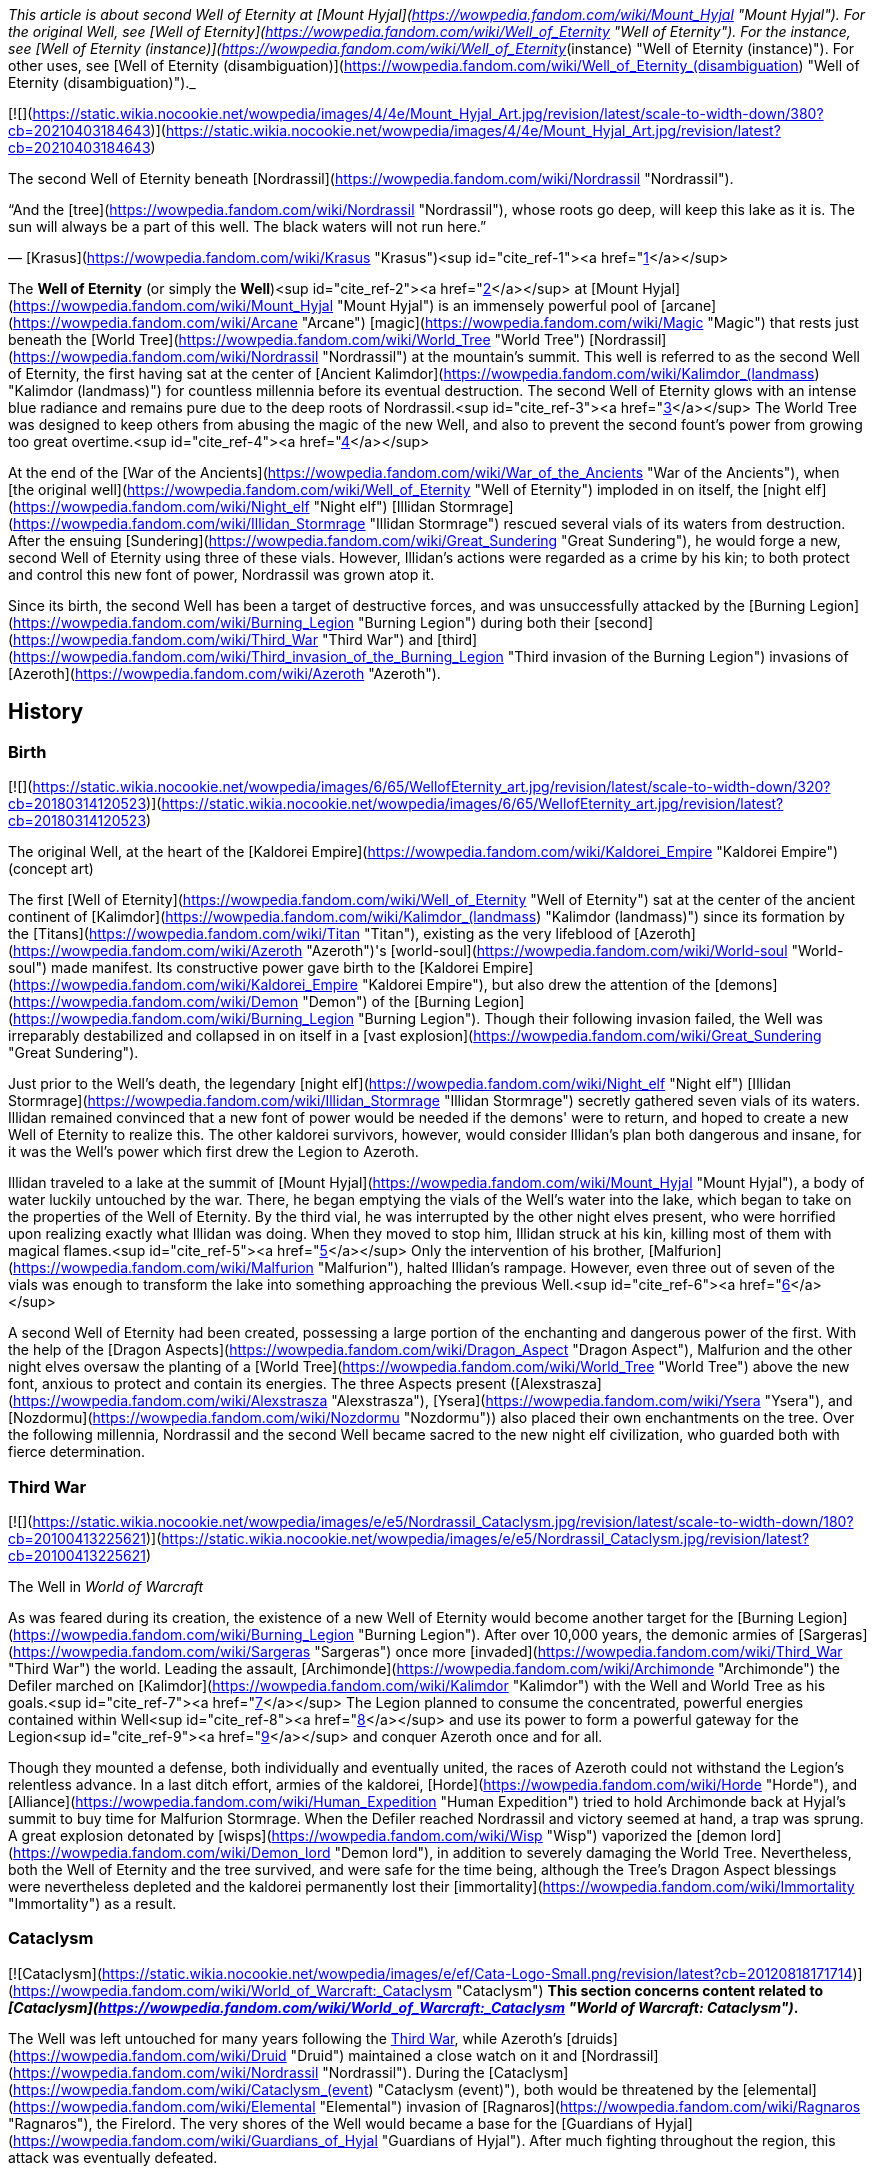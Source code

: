 _This article is about second Well of Eternity at [Mount Hyjal](https://wowpedia.fandom.com/wiki/Mount_Hyjal "Mount Hyjal"). For the original Well, see [Well of Eternity](https://wowpedia.fandom.com/wiki/Well_of_Eternity "Well of Eternity"). For the instance, see [Well of Eternity (instance)](https://wowpedia.fandom.com/wiki/Well_of_Eternity_(instance) "Well of Eternity (instance)"). For other uses, see [Well of Eternity (disambiguation)](https://wowpedia.fandom.com/wiki/Well_of_Eternity_(disambiguation) "Well of Eternity (disambiguation)")._

[![](https://static.wikia.nocookie.net/wowpedia/images/4/4e/Mount_Hyjal_Art.jpg/revision/latest/scale-to-width-down/380?cb=20210403184643)](https://static.wikia.nocookie.net/wowpedia/images/4/4e/Mount_Hyjal_Art.jpg/revision/latest?cb=20210403184643)

The second Well of Eternity beneath [Nordrassil](https://wowpedia.fandom.com/wiki/Nordrassil "Nordrassil").

“And the [tree](https://wowpedia.fandom.com/wiki/Nordrassil "Nordrassil"), whose roots go deep, will keep this lake as it is.
The sun will always be a part of this well. The black waters will not run here.”

— [Krasus](https://wowpedia.fandom.com/wiki/Krasus "Krasus")<sup id="cite_ref-1"><a href="https://wowpedia.fandom.com/wiki/Well_of_Eternity_(Hyjal)#cite_note-1">[1]</a></sup>

The **Well of Eternity** (or simply the **Well**)<sup id="cite_ref-2"><a href="https://wowpedia.fandom.com/wiki/Well_of_Eternity_(Hyjal)#cite_note-2">[2]</a></sup> at [Mount Hyjal](https://wowpedia.fandom.com/wiki/Mount_Hyjal "Mount Hyjal") is an immensely powerful pool of [arcane](https://wowpedia.fandom.com/wiki/Arcane "Arcane") [magic](https://wowpedia.fandom.com/wiki/Magic "Magic") that rests just beneath the [World Tree](https://wowpedia.fandom.com/wiki/World_Tree "World Tree") [Nordrassil](https://wowpedia.fandom.com/wiki/Nordrassil "Nordrassil") at the mountain's summit. This well is referred to as the second Well of Eternity, the first having sat at the center of [Ancient Kalimdor](https://wowpedia.fandom.com/wiki/Kalimdor_(landmass) "Kalimdor (landmass)") for countless millennia before its eventual destruction. The second Well of Eternity glows with an intense blue radiance and remains pure due to the deep roots of Nordrassil.<sup id="cite_ref-3"><a href="https://wowpedia.fandom.com/wiki/Well_of_Eternity_(Hyjal)#cite_note-3">[3]</a></sup> The World Tree was designed to keep others from abusing the magic of the new Well, and also to prevent the second fount's power from growing too great overtime.<sup id="cite_ref-4"><a href="https://wowpedia.fandom.com/wiki/Well_of_Eternity_(Hyjal)#cite_note-4">[4]</a></sup>

At the end of the [War of the Ancients](https://wowpedia.fandom.com/wiki/War_of_the_Ancients "War of the Ancients"), when [the original well](https://wowpedia.fandom.com/wiki/Well_of_Eternity "Well of Eternity") imploded in on itself, the [night elf](https://wowpedia.fandom.com/wiki/Night_elf "Night elf") [Illidan Stormrage](https://wowpedia.fandom.com/wiki/Illidan_Stormrage "Illidan Stormrage") rescued several vials of its waters from destruction. After the ensuing [Sundering](https://wowpedia.fandom.com/wiki/Great_Sundering "Great Sundering"), he would forge a new, second Well of Eternity using three of these vials. However, Illidan's actions were regarded as a crime by his kin; to both protect and control this new font of power, Nordrassil was grown atop it.

Since its birth, the second Well has been a target of destructive forces, and was unsuccessfully attacked by the [Burning Legion](https://wowpedia.fandom.com/wiki/Burning_Legion "Burning Legion") during both their [second](https://wowpedia.fandom.com/wiki/Third_War "Third War") and [third](https://wowpedia.fandom.com/wiki/Third_invasion_of_the_Burning_Legion "Third invasion of the Burning Legion") invasions of [Azeroth](https://wowpedia.fandom.com/wiki/Azeroth "Azeroth").

## History

### Birth

[![](https://static.wikia.nocookie.net/wowpedia/images/6/65/WellofEternity_art.jpg/revision/latest/scale-to-width-down/320?cb=20180314120523)](https://static.wikia.nocookie.net/wowpedia/images/6/65/WellofEternity_art.jpg/revision/latest?cb=20180314120523)

The original Well, at the heart of the [Kaldorei Empire](https://wowpedia.fandom.com/wiki/Kaldorei_Empire "Kaldorei Empire") (concept art)

The first [Well of Eternity](https://wowpedia.fandom.com/wiki/Well_of_Eternity "Well of Eternity") sat at the center of the ancient continent of [Kalimdor](https://wowpedia.fandom.com/wiki/Kalimdor_(landmass) "Kalimdor (landmass)") since its formation by the [Titans](https://wowpedia.fandom.com/wiki/Titan "Titan"), existing as the very lifeblood of [Azeroth](https://wowpedia.fandom.com/wiki/Azeroth "Azeroth")'s [world-soul](https://wowpedia.fandom.com/wiki/World-soul "World-soul") made manifest. Its constructive power gave birth to the [Kaldorei Empire](https://wowpedia.fandom.com/wiki/Kaldorei_Empire "Kaldorei Empire"), but also drew the attention of the [demons](https://wowpedia.fandom.com/wiki/Demon "Demon") of the [Burning Legion](https://wowpedia.fandom.com/wiki/Burning_Legion "Burning Legion"). Though their following invasion failed, the Well was irreparably destabilized and collapsed in on itself in a [vast explosion](https://wowpedia.fandom.com/wiki/Great_Sundering "Great Sundering").

Just prior to the Well's death, the legendary [night elf](https://wowpedia.fandom.com/wiki/Night_elf "Night elf") [Illidan Stormrage](https://wowpedia.fandom.com/wiki/Illidan_Stormrage "Illidan Stormrage") secretly gathered seven vials of its waters. Illidan remained convinced that a new font of power would be needed if the demons' were to return, and hoped to create a new Well of Eternity to realize this. The other kaldorei survivors, however, would consider Illidan's plan both dangerous and insane, for it was the Well's power which first drew the Legion to Azeroth.

Illidan traveled to a lake at the summit of [Mount Hyjal](https://wowpedia.fandom.com/wiki/Mount_Hyjal "Mount Hyjal"), a body of water luckily untouched by the war. There, he began emptying the vials of the Well's water into the lake, which began to take on the properties of the Well of Eternity. By the third vial, he was interrupted by the other night elves present, who were horrified upon realizing exactly what Illidan was doing. When they moved to stop him, Illidan struck at his kin, killing most of them with magical flames.<sup id="cite_ref-5"><a href="https://wowpedia.fandom.com/wiki/Well_of_Eternity_(Hyjal)#cite_note-5">[5]</a></sup> Only the intervention of his brother, [Malfurion](https://wowpedia.fandom.com/wiki/Malfurion "Malfurion"), halted Illidan's rampage. However, even three out of seven of the vials was enough to transform the lake into something approaching the previous Well.<sup id="cite_ref-6"><a href="https://wowpedia.fandom.com/wiki/Well_of_Eternity_(Hyjal)#cite_note-6">[6]</a></sup>

A second Well of Eternity had been created, possessing a large portion of the enchanting and dangerous power of the first. With the help of the [Dragon Aspects](https://wowpedia.fandom.com/wiki/Dragon_Aspect "Dragon Aspect"), Malfurion and the other night elves oversaw the planting of a [World Tree](https://wowpedia.fandom.com/wiki/World_Tree "World Tree") above the new font, anxious to protect and contain its energies. The three Aspects present ([Alexstrasza](https://wowpedia.fandom.com/wiki/Alexstrasza "Alexstrasza"), [Ysera](https://wowpedia.fandom.com/wiki/Ysera "Ysera"), and [Nozdormu](https://wowpedia.fandom.com/wiki/Nozdormu "Nozdormu")) also placed their own enchantments on the tree. Over the following millennia, Nordrassil and the second Well became sacred to the new night elf civilization, who guarded both with fierce determination.

### Third War

[![](https://static.wikia.nocookie.net/wowpedia/images/e/e5/Nordrassil_Cataclysm.jpg/revision/latest/scale-to-width-down/180?cb=20100413225621)](https://static.wikia.nocookie.net/wowpedia/images/e/e5/Nordrassil_Cataclysm.jpg/revision/latest?cb=20100413225621)

The Well in _World of Warcraft_

As was feared during its creation, the existence of a new Well of Eternity would become another target for the [Burning Legion](https://wowpedia.fandom.com/wiki/Burning_Legion "Burning Legion"). After over 10,000 years, the demonic armies of [Sargeras](https://wowpedia.fandom.com/wiki/Sargeras "Sargeras") once more [invaded](https://wowpedia.fandom.com/wiki/Third_War "Third War") the world. Leading the assault, [Archimonde](https://wowpedia.fandom.com/wiki/Archimonde "Archimonde") the Defiler marched on [Kalimdor](https://wowpedia.fandom.com/wiki/Kalimdor "Kalimdor") with the Well and World Tree as his goals.<sup id="cite_ref-7"><a href="https://wowpedia.fandom.com/wiki/Well_of_Eternity_(Hyjal)#cite_note-7">[7]</a></sup> The Legion planned to consume the concentrated, powerful energies contained within Well<sup id="cite_ref-8"><a href="https://wowpedia.fandom.com/wiki/Well_of_Eternity_(Hyjal)#cite_note-8">[8]</a></sup> and use its power to form a powerful gateway for the Legion<sup id="cite_ref-9"><a href="https://wowpedia.fandom.com/wiki/Well_of_Eternity_(Hyjal)#cite_note-9">[9]</a></sup> and conquer Azeroth once and for all.

Though they mounted a defense, both individually and eventually united, the races of Azeroth could not withstand the Legion's relentless advance. In a last ditch effort, armies of the kaldorei, [Horde](https://wowpedia.fandom.com/wiki/Horde "Horde"), and [Alliance](https://wowpedia.fandom.com/wiki/Human_Expedition "Human Expedition") tried to hold Archimonde back at Hyjal's summit to buy time for Malfurion Stormrage. When the Defiler reached Nordrassil and victory seemed at hand, a trap was sprung. A great explosion detonated by [wisps](https://wowpedia.fandom.com/wiki/Wisp "Wisp") vaporized the [demon lord](https://wowpedia.fandom.com/wiki/Demon_lord "Demon lord"), in addition to severely damaging the World Tree. Nevertheless, both the Well of Eternity and the tree survived, and were safe for the time being, although the Tree's Dragon Aspect blessings were nevertheless depleted and the kaldorei permanently lost their [immortality](https://wowpedia.fandom.com/wiki/Immortality "Immortality") as a result.

### Cataclysm

[![Cataclysm](https://static.wikia.nocookie.net/wowpedia/images/e/ef/Cata-Logo-Small.png/revision/latest?cb=20120818171714)](https://wowpedia.fandom.com/wiki/World_of_Warcraft:_Cataclysm "Cataclysm") **This section concerns content related to _[Cataclysm](https://wowpedia.fandom.com/wiki/World_of_Warcraft:_Cataclysm "World of Warcraft: Cataclysm")_.**

The Well was left untouched for many years following the xref:ThirdWar.adoc[Third War], while Azeroth's [druids](https://wowpedia.fandom.com/wiki/Druid "Druid") maintained a close watch on it and [Nordrassil](https://wowpedia.fandom.com/wiki/Nordrassil "Nordrassil"). During the [Cataclysm](https://wowpedia.fandom.com/wiki/Cataclysm_(event) "Cataclysm (event)"), both would be threatened by the [elemental](https://wowpedia.fandom.com/wiki/Elemental "Elemental") invasion of [Ragnaros](https://wowpedia.fandom.com/wiki/Ragnaros "Ragnaros"), the Firelord. The very shores of the Well would became a base for the [Guardians of Hyjal](https://wowpedia.fandom.com/wiki/Guardians_of_Hyjal "Guardians of Hyjal"). After much fighting throughout the region, this attack was eventually defeated.

### Legion

[![Legion](https://static.wikia.nocookie.net/wowpedia/images/f/fd/Legion-Logo-Small.png/revision/latest?cb=20150808040028)](https://wowpedia.fandom.com/wiki/World_of_Warcraft:_Legion "Legion") **This section concerns content related to _[Legion](https://wowpedia.fandom.com/wiki/World_of_Warcraft:_Legion "World of Warcraft: Legion")_.**

[![](https://static.wikia.nocookie.net/wowpedia/images/1/17/Nordrassil_Legion.jpg/revision/latest/scale-to-width-down/180?cb=20160529014754)](https://static.wikia.nocookie.net/wowpedia/images/1/17/Nordrassil_Legion.jpg/revision/latest?cb=20160529014754)

The [Burning Legion](https://wowpedia.fandom.com/wiki/Burning_Legion "Burning Legion") almost destroys the Well

During the [third invasion](https://wowpedia.fandom.com/wiki/Third_invasion_of_the_Burning_Legion "Third invasion of the Burning Legion") of the [Burning Legion](https://wowpedia.fandom.com/wiki/Burning_Legion "Burning Legion"), the demons once again targeted the Well atop [Mount Hyjal](https://wowpedia.fandom.com/wiki/Mount_Hyjal "Mount Hyjal"). The Legion wanted to open a gateway within the pool itself, and spill forth to overwhelm the area's defenders. [Druids](https://wowpedia.fandom.com/wiki/Druid "Druid") of the [Dreamgrove](https://wowpedia.fandom.com/wiki/Dreamgrove "Dreamgrove") arrived to drive back the invaders, also seeking the waters of the Well in order to purify [G'Hanir](https://wowpedia.fandom.com/wiki/G%27Hanir "G'Hanir"). Together, they drove the demons back and slew their leader [Destromath](https://wowpedia.fandom.com/wiki/Destromath "Destromath"). This harmed the Well terribly but, despite being heavily depleted, so long as a single drop remains, it endures.<sup id="cite_ref-10"><a href="https://wowpedia.fandom.com/wiki/Well_of_Eternity_(Hyjal)#cite_note-10">[10]</a></sup>

Later, the Well is shown whole when the [Archdruid](https://wowpedia.fandom.com/wiki/Adventurer "Adventurer") of the [Cenarion Circle](https://wowpedia.fandom.com/wiki/Cenarion_Circle "Cenarion Circle"), [Keeper Remulos](https://wowpedia.fandom.com/wiki/Remulos "Remulos") and several other druids attempted to commune with [Malorne](https://wowpedia.fandom.com/wiki/Malorne "Malorne").<sup id="cite_ref-11"><a href="https://wowpedia.fandom.com/wiki/Well_of_Eternity_(Hyjal)#cite_note-11">[11]</a></sup> Later, the  ![](https://static.wikia.nocookie.net/wowpedia/images/4/48/Inv_misc_uncutgemsuperior3.png/revision/latest/scale-to-width-down/16?cb=20101108164121)[\[Alor'idal Crystal\]](https://wowpedia.fandom.com/wiki/Alor%27idal_Crystal) given by Illidan to Tyrande summoned past visions of Tyrande, Illidan and Malfurion that transformed into sparkles and dived into the Well.<sup id="cite_ref-12"><a href="https://wowpedia.fandom.com/wiki/Well_of_Eternity_(Hyjal)#cite_note-12">[12]</a></sup>

### Battle for Azeroth

During the [Fourth War](https://wowpedia.fandom.com/wiki/Fourth_War "Fourth War"), [Azerite](https://wowpedia.fandom.com/wiki/Azerite "Azerite") scars and [elementals](https://wowpedia.fandom.com/wiki/Azerite_elemental "Azerite elemental") appeared at the roots of Nordrassil. [Aviana](https://wowpedia.fandom.com/wiki/Aviana "Aviana") came to aid, fighting against an [Azerite Leviathan](https://wowpedia.fandom.com/wiki/Azerite_Leviathan "Azerite Leviathan") that had emerged in the lake.<sup id="cite_ref-13"><a href="https://wowpedia.fandom.com/wiki/Well_of_Eternity_(Hyjal)#cite_note-13">[13]</a></sup>

After the war, when [Thrall](https://wowpedia.fandom.com/wiki/Thrall "Thrall"), [Baine Bloodhoof](https://wowpedia.fandom.com/wiki/Baine_Bloodhoof "Baine Bloodhoof"), and [Calia Menethil](https://wowpedia.fandom.com/wiki/Calia_Menethil "Calia Menethil") went to a meeting with [Tyrande Whisperwind](https://wowpedia.fandom.com/wiki/Tyrande_Whisperwind "Tyrande Whisperwind") in Nordrassil, Calia noticed faerie dragons chasing each other across the surface of the lake below Nordrassil. The Horde leaders met with the night elven co-leaders in a bower on a hill, on the opposite side of the lake from Nordrassil Inn.<sup id="cite_ref-14"><a href="https://wowpedia.fandom.com/wiki/Well_of_Eternity_(Hyjal)#cite_note-14">[14]</a></sup>

## In the RPG

[![Icon-RPG.png](https://static.wikia.nocookie.net/wowpedia/images/6/60/Icon-RPG.png/revision/latest?cb=20191213192632)](https://wowpedia.fandom.com/wiki/Warcraft_RPG "Warcraft RPG") **This section contains information from the [Warcraft RPG](https://wowpedia.fandom.com/wiki/Warcraft_RPG "Warcraft RPG") which is considered [non-canon](https://wowpedia.fandom.com/wiki/Non-canon "Non-canon")**.

[![](https://static.wikia.nocookie.net/wowpedia/images/7/79/NordrassilWorldtree.jpg/revision/latest/scale-to-width-down/180?cb=20081108213442)](https://static.wikia.nocookie.net/wowpedia/images/7/79/NordrassilWorldtree.jpg/revision/latest?cb=20081108213442)

Nordrassil in _[Lands of Conflict](https://wowpedia.fandom.com/wiki/Lands_of_Conflict "Lands of Conflict")_.

Following its birth, to protect the [World Tree](https://wowpedia.fandom.com/wiki/World_Tree "World Tree") [Nordrassil](https://wowpedia.fandom.com/wiki/Nordrassil "Nordrassil") and continue to guard the Well, Malfurion gathered all the druids into a conclave, where they underwent a great slumber, sending their spirits into the Emerald Dream. A great barrier of mist grew around Kalimdor, to prevent eyes even in Azeroth from finding the Well.<sup id="cite_ref-15"><a href="https://wowpedia.fandom.com/wiki/Well_of_Eternity_(Hyjal)#cite_note-15">[15]</a></sup> Thanks to the World Tree, the Well of Eternity itself no longer provided the [Twisting Nether](https://wowpedia.fandom.com/wiki/Twisting_Nether "Twisting Nether") with such a potent source of corruption.<sup id="cite_ref-16"><a href="https://wowpedia.fandom.com/wiki/Well_of_Eternity_(Hyjal)#cite_note-16">[16]</a></sup>

The glowing, swirling pool ways once a sizable lake. It extends around Nordrassil, creating a layer of protection around the Tree. Its mystic power is so potent that none who attempt to drunk from it - or, foolishly, swim in it - can hope to survive, assuming that the ambassadors would let anyone get close enough to make the attempt. The [Eternity Bridge](https://wowpedia.fandom.com/wiki/Eternity_Bridge "Eternity Bridge") arcs from the south shore of the Well to the massive roots of Nordrassil.<sup id="cite_ref-17"><a href="https://wowpedia.fandom.com/wiki/Well_of_Eternity_(Hyjal)#cite_note-17">[17]</a></sup> The magic of the Well and the Tree make the creatures of Hyjal stronger and smarter than those anywhere else on Kalimdor.<sup id="cite_ref-18"><a href="https://wowpedia.fandom.com/wiki/Well_of_Eternity_(Hyjal)#cite_note-18">[18]</a></sup><sup id="cite_ref-19"><a href="https://wowpedia.fandom.com/wiki/Well_of_Eternity_(Hyjal)#cite_note-19">[19]</a></sup>

Coveted by demons, warlocks, and many mages, the well is currently the greatest source of arcane magic in the world. While the World Tree's powers have suppressed the corrupting nature of this magic for centuries, if the tree were ever destroyed, this Well would be the source of unfathomable power to an evil creature powerful enough to wield it. The Tree and the Well are now guarded by the [blue](https://wowpedia.fandom.com/wiki/Blue_dragonflight "Blue dragonflight"), [red](https://wowpedia.fandom.com/wiki/Red_dragonflight "Red dragonflight"), and [bronze dragonflights](https://wowpedia.fandom.com/wiki/Bronze_dragonflight "Bronze dragonflight"). [Brann Bronzebeard](https://wowpedia.fandom.com/wiki/Brann_Bronzebeard "Brann Bronzebeard") feared that the remaining [demons](https://wowpedia.fandom.com/wiki/Demon "Demon") were tunneling from the [Darkwhisper Gorge](https://wowpedia.fandom.com/wiki/Darkwhisper_Gorge "Darkwhisper Gorge") closer to the Well.<sup id="cite_ref-20"><a href="https://wowpedia.fandom.com/wiki/Well_of_Eternity_(Hyjal)#cite_note-20">[20]</a></sup> Eventually, [blue dragons](https://wowpedia.fandom.com/wiki/Blue_dragon "Blue dragon") discovered that demons led by an [eredar warlock](https://wowpedia.fandom.com/wiki/Eredar_warlock "Eredar warlock") were draining the waters of the Well into the tunnels. The warlock planed to consume the water in a ritual in an attempt to gain enough power to resurrect [Archimonde](https://wowpedia.fandom.com/wiki/Archimonde "Archimonde").<sup id="cite_ref-21"><a href="https://wowpedia.fandom.com/wiki/Well_of_Eternity_(Hyjal)#cite_note-21">[21]</a></sup>

[Alexstrasza](https://wowpedia.fandom.com/wiki/Alexstrasza "Alexstrasza") believed that the water from the Well of Eternity could restore the defiled [Sunwell](https://wowpedia.fandom.com/wiki/Sunwell "Sunwell").<sup id="cite_ref-22"><a href="https://wowpedia.fandom.com/wiki/Well_of_Eternity_(Hyjal)#cite_note-22">[22]</a></sup> [Illidan Stormrage](https://wowpedia.fandom.com/wiki/Illidan_Stormrage "Illidan Stormrage") wanted to create another Well of Eternity on [Outland](https://wowpedia.fandom.com/wiki/Outland "Outland") to fuel his [blood elves](https://wowpedia.fandom.com/wiki/Blood_elf "Blood elf")' [magical addiction](https://wowpedia.fandom.com/wiki/Magical_addiction "Magical addiction").<sup id="cite_ref-23"><a href="https://wowpedia.fandom.com/wiki/Well_of_Eternity_(Hyjal)#cite_note-23">[23]</a></sup>

## Notes

-   Prior to the xref:ThirdWar.adoc[Third War], sea turtles were seen at the base of Nordrassil.<sup id="cite_ref-24"><a href="https://wowpedia.fandom.com/wiki/Well_of_Eternity_(Hyjal)#cite_note-24">[24]</a></sup>
-   Before the _[Cataclysm](https://wowpedia.fandom.com/wiki/World_of_Warcraft:_Cataclysm "World of Warcraft: Cataclysm")_ expansion pack, the only way to see [Nordrassil](https://wowpedia.fandom.com/wiki/Nordrassil "Nordrassil") and the Well of Eternity was to go through the [Caverns of Time](https://wowpedia.fandom.com/wiki/Caverns_of_Time "Caverns of Time") and the [Hyjal Summit](https://wowpedia.fandom.com/wiki/Hyjal_Summit_(Caverns_of_Time) "Hyjal Summit (Caverns of Time)") raid instance. The Well's waters give a debuff of  ![](https://static.wikia.nocookie.net/wowpedia/images/4/48/Spell_nature_wispsplode.png/revision/latest/scale-to-width-down/16?cb=20070106062738)[\[Eternal Silence\]](https://wowpedia.fandom.com/wiki/Eternal_Silence). After leaving the waters, the player suffers from  ![](https://static.wikia.nocookie.net/wowpedia/images/4/48/Spell_nature_wispsplode.png/revision/latest/scale-to-width-down/16?cb=20070106062738)[\[Residue of Eternity\]](https://wowpedia.fandom.com/wiki/Residue_of_Eternity).
-   After _Cataclysm_, players can visit the Well underneath the roots of Nordrassil in [Mount Hyjal](https://wowpedia.fandom.com/wiki/Mount_Hyjal "Mount Hyjal") for themselves. If they dive to the bottom, which is _extremely_ deep, they will find solid rock.
-   Although the Well contributed to the creation of the [moonwells](https://wowpedia.fandom.com/wiki/Moonwell "Moonwell"), which have enhanced the kaldorei society and military for millennia, it is nevertheless unclear whether Illidan's arguments that its existence was necessary to provide the kaldorei with sufficient strength to combat their enemies were ultimately valid, and whether its creation overall wrought more good than harm. For example, without the Well's perpetual and ambient energies, it is possible that [Azeroth](https://wowpedia.fandom.com/wiki/Azeroth "Azeroth")'s magi or [Kalimdor](https://wowpedia.fandom.com/wiki/Kalimdor "Kalimdor")'s defenders would have been weaker today than they otherwise would be. Although Archimonde was indeed drawn to the Well, the Legion invasion was inevitable in any case, and it is uncertain how the Third War would have played out without their forces targeting Mount Hyjal en masse.

## Gallery

-   [![](https://static.wikia.nocookie.net/wowpedia/images/1/12/Mount_Hyjal_Archimonde_skeleton.jpg/revision/latest/scale-to-width-down/120?cb=20170225173314)](https://static.wikia.nocookie.net/wowpedia/images/1/12/Mount_Hyjal_Archimonde_skeleton.jpg/revision/latest?cb=20170225173314)

    The Well in the original, closed Mount Hyjal zone.


## See also

-   [Sunwell](https://wowpedia.fandom.com/wiki/Sunwell "Sunwell")
-   [Azerite](https://wowpedia.fandom.com/wiki/Azerite "Azerite")
-    ![](https://static.wikia.nocookie.net/wowpedia/images/9/99/Achievement_zone_mount_hyjal.png/revision/latest/scale-to-width-down/16?cb=20180818164136)[\[Mount Hyjal and Illidan's Gift\]](https://wowpedia.fandom.com/wiki/Mount_Hyjal_and_Illidan%27s_Gift) & [The World Tree and the Emerald Dream](https://wowpedia.fandom.com/wiki/The_World_Tree_and_the_Emerald_Dream "The World Tree and the Emerald Dream")

## References

1.  [^](https://wowpedia.fandom.com/wiki/Well_of_Eternity_(Hyjal)#cite_ref-1) _[The Sundering](https://wowpedia.fandom.com/wiki/The_Sundering "The Sundering")_, pg. 361
2.  [^](https://wowpedia.fandom.com/wiki/Well_of_Eternity_(Hyjal)#cite_ref-2) _[Ultimate Visual Guide](https://wowpedia.fandom.com/wiki/World_of_Warcraft:_Ultimate_Visual_Guide,_Updated_and_Expanded "World of Warcraft: Ultimate Visual Guide, Updated and Expanded")_, pg. 52, 102
3.  [^](https://wowpedia.fandom.com/wiki/Well_of_Eternity_(Hyjal)#cite_ref-3) _[The Sundering](https://wowpedia.fandom.com/wiki/The_Sundering "The Sundering")_, pg. 575, 588 (ebook)
4.  [^](https://wowpedia.fandom.com/wiki/Well_of_Eternity_(Hyjal)#cite_ref-4) _[Stormrage](https://wowpedia.fandom.com/wiki/Stormrage "Stormrage")_, chapter 1
5.  [^](https://wowpedia.fandom.com/wiki/Well_of_Eternity_(Hyjal)#cite_ref-5) _[The Sundering](https://wowpedia.fandom.com/wiki/The_Sundering "The Sundering")_, pg. 353
6.  [^](https://wowpedia.fandom.com/wiki/Well_of_Eternity_(Hyjal)#cite_ref-6) _[The Sundering](https://wowpedia.fandom.com/wiki/The_Sundering "The Sundering")_, pg. 356
7.  [^](https://wowpedia.fandom.com/wiki/Well_of_Eternity_(Hyjal)#cite_ref-7) _[Ultimate Visual Guide](https://wowpedia.fandom.com/wiki/Ultimate_Visual_Guide "Ultimate Visual Guide")_, pg. 36, 47
8.  [^](https://wowpedia.fandom.com/wiki/Well_of_Eternity_(Hyjal)#cite_ref-8) _[Arthas: Rise of the Lich King](https://wowpedia.fandom.com/wiki/Arthas:_Rise_of_the_Lich_King "Arthas: Rise of the Lich King")_, chapter 21
9.  [^](https://wowpedia.fandom.com/wiki/Well_of_Eternity_(Hyjal)#cite_ref-9) _[World of Warcraft: Chronicle Volume 3](https://wowpedia.fandom.com/wiki/World_of_Warcraft:_Chronicle_Volume_3 "World of Warcraft: Chronicle Volume 3")_, pg. 138
10.  [^](https://wowpedia.fandom.com/wiki/Well_of_Eternity_(Hyjal)#cite_ref-10)   ![N](https://static.wikia.nocookie.net/wowpedia/images/c/cb/Neutral_15.png/revision/latest?cb=20110620220434) ![Druid](https://static.wikia.nocookie.net/wowpedia/images/6/6f/Ui-charactercreate-classes_druid.png/revision/latest/scale-to-width-down/16?cb=20070124144657 "Druid") \[10-45\] [Cleansing the Mother Tree](https://wowpedia.fandom.com/wiki/Cleansing_the_Mother_Tree)
11.  [^](https://wowpedia.fandom.com/wiki/Well_of_Eternity_(Hyjal)#cite_ref-11)   ![N](https://static.wikia.nocookie.net/wowpedia/images/c/cb/Neutral_15.png/revision/latest?cb=20110620220434) ![Druid](https://static.wikia.nocookie.net/wowpedia/images/6/6f/Ui-charactercreate-classes_druid.png/revision/latest/scale-to-width-down/16?cb=20070124144657 "Druid") \[45\] [Communing With Malorne](https://wowpedia.fandom.com/wiki/Communing_With_Malorne)
12.  [^](https://wowpedia.fandom.com/wiki/Well_of_Eternity_(Hyjal)#cite_ref-12)  ![N](https://static.wikia.nocookie.net/wowpedia/images/c/cb/Neutral_15.png/revision/latest?cb=20110620220434) \[45\] [Moments of Reflection](https://wowpedia.fandom.com/wiki/Moments_of_Reflection)
13.  [^](https://wowpedia.fandom.com/wiki/Well_of_Eternity_(Hyjal)#cite_ref-13)  ![N](https://static.wikia.nocookie.net/wowpedia/images/c/cb/Neutral_15.png/revision/latest?cb=20110620220434) \[50\] [Healing Nordrassil](https://wowpedia.fandom.com/wiki/Healing_Nordrassil)
14.  [^](https://wowpedia.fandom.com/wiki/Well_of_Eternity_(Hyjal)#cite_ref-14) _[Shadows Rising](https://wowpedia.fandom.com/wiki/Shadows_Rising "Shadows Rising")_, pg. 132
15.  [^](https://wowpedia.fandom.com/wiki/Well_of_Eternity_(Hyjal)#cite_ref-15) _[Alliance Player's Guide](https://wowpedia.fandom.com/wiki/Alliance_Player%27s_Guide "Alliance Player's Guide")_, pg. 124
16.  [^](https://wowpedia.fandom.com/wiki/Well_of_Eternity_(Hyjal)#cite_ref-16) _[Magic & Mayhem](https://wowpedia.fandom.com/wiki/Magic_%26_Mayhem "Magic & Mayhem")_, pg. 18
17.  [^](https://wowpedia.fandom.com/wiki/Well_of_Eternity_(Hyjal)#cite_ref-17) _[Warcraft: The Roleplaying Game](https://wowpedia.fandom.com/wiki/Warcraft:_The_Roleplaying_Game "Warcraft: The Roleplaying Game")_, pg. 203
18.  [^](https://wowpedia.fandom.com/wiki/Well_of_Eternity_(Hyjal)#cite_ref-18) _[Warcraft: The Roleplaying Game](https://wowpedia.fandom.com/wiki/Warcraft:_The_Roleplaying_Game "Warcraft: The Roleplaying Game")_, pg. 202
19.  [^](https://wowpedia.fandom.com/wiki/Well_of_Eternity_(Hyjal)#cite_ref-19) _[World of Warcraft: The Roleplaying Game](https://wowpedia.fandom.com/wiki/World_of_Warcraft:_The_Roleplaying_Game "World of Warcraft: The Roleplaying Game")_, pg. 18 - 19
20.  [^](https://wowpedia.fandom.com/wiki/Well_of_Eternity_(Hyjal)#cite_ref-20) _[Lands of Mystery](https://wowpedia.fandom.com/wiki/Lands_of_Mystery "Lands of Mystery")_, pg. 17
21.  [^](https://wowpedia.fandom.com/wiki/Well_of_Eternity_(Hyjal)#cite_ref-21) _[Lands of Mystery](https://wowpedia.fandom.com/wiki/Lands_of_Mystery "Lands of Mystery")_, pg. 18
22.  [^](https://wowpedia.fandom.com/wiki/Well_of_Eternity_(Hyjal)#cite_ref-22) _[Lands of Conflict](https://wowpedia.fandom.com/wiki/Lands_of_Conflict "Lands of Conflict")_, pg. 115
23.  [^](https://wowpedia.fandom.com/wiki/Well_of_Eternity_(Hyjal)#cite_ref-23) _[Shadows & Light](https://wowpedia.fandom.com/wiki/Shadows_%26_Light "Shadows & Light")_, pg. 151
24.  [^](https://wowpedia.fandom.com/wiki/Well_of_Eternity_(Hyjal)#cite_ref-24)  ![A](https://static.wikia.nocookie.net/wowpedia/images/2/21/Alliance_15.png/revision/latest?cb=20110509070714) \[19\] [Beached Sea Turtle](https://wowpedia.fandom.com/wiki/Beached_Sea_Turtle_(5))

| Collapse
-   [v](https://wowpedia.fandom.com/wiki/Template:Mount_Hyjal "Template:Mount Hyjal")
-   [e](https://wowpedia.fandom.com/wiki/Template:Mount_Hyjal?action=edit)

[Subzones](https://wowpedia.fandom.com/wiki/Subzone "Subzone") of [Mount Hyjal](https://wowpedia.fandom.com/wiki/Mount_Hyjal "Mount Hyjal")



 |
| --- |
|  |
|

[![Map of Mount Hyjal before the Miracle](https://static.wikia.nocookie.net/wowpedia/images/7/76/WorldMap-Hyjal_terrain1.jpg/revision/latest/scale-to-width-down/120?cb=20190825202314)](https://static.wikia.nocookie.net/wowpedia/images/7/76/WorldMap-Hyjal_terrain1.jpg/revision/latest?cb=20190825202314 "Map of Mount Hyjal before the Miracle")

 |

-   [Ascendant's Rise](https://wowpedia.fandom.com/wiki/Ascendant%27s_Rise "Ascendant's Rise")
-   [Blackhorn's Penance](https://wowpedia.fandom.com/wiki/Blackhorn%27s_Penance "Blackhorn's Penance")
-   [Darkwhisper Gorge](https://wowpedia.fandom.com/wiki/Darkwhisper_Gorge "Darkwhisper Gorge")
    -   [Doom's Vigil](https://wowpedia.fandom.com/wiki/Doom%27s_Vigil "Doom's Vigil")
    -   [The Forge of Supplication](https://wowpedia.fandom.com/wiki/Forge_of_Supplication "Forge of Supplication")
    -   [Gates of Sothann](https://wowpedia.fandom.com/wiki/Gates_of_Sothann "Gates of Sothann")
    -   [Seat of the Chosen](https://wowpedia.fandom.com/wiki/Seat_of_the_Chosen "Seat of the Chosen")
    -   [The Twilight Gauntlet](https://wowpedia.fandom.com/wiki/Twilight_Gauntlet "Twilight Gauntlet")
-   [Darkwhisper Pass](https://wowpedia.fandom.com/wiki/Darkwhisper_Pass "Darkwhisper Pass")
-   [The Flamewake](https://wowpedia.fandom.com/wiki/Flamewake "Flamewake")/[The Regrowth](https://wowpedia.fandom.com/wiki/The_Regrowth "The Regrowth")
    -   [Ashen Lake](https://wowpedia.fandom.com/wiki/Ashen_Lake "Ashen Lake")
    -   [The Inferno](https://wowpedia.fandom.com/wiki/Inferno "Inferno")
    -   [Leyara's Sorrow](https://wowpedia.fandom.com/wiki/Leyara%27s_Sorrow "Leyara's Sorrow")
    -   [Nordune Ridge](https://wowpedia.fandom.com/wiki/Nordune_Ridge "Nordune Ridge")
    -   [Sanctuary of Malorne](https://wowpedia.fandom.com/wiki/Sanctuary_of_Malorne "Sanctuary of Malorne")
    -   [Whistling Grove](https://wowpedia.fandom.com/wiki/Whistling_Grove "Whistling Grove")
-   [Gar'gol's Hovel](https://wowpedia.fandom.com/wiki/Gar%27gol%27s_Hovel "Gar'gol's Hovel")
-   [Grove of Aessina](https://wowpedia.fandom.com/wiki/Grove_of_Aessina "Grove of Aessina")
-   [Maw of Lycanthoth](https://wowpedia.fandom.com/wiki/Maw_of_Lycanthoth "Maw of Lycanthoth")
-   [Nordrassil](https://wowpedia.fandom.com/wiki/Nordrassil "Nordrassil")
    -   [Nordrassil Inn](https://wowpedia.fandom.com/wiki/Nordrassil_Inn "Nordrassil Inn")
-   [Rim of the World](https://wowpedia.fandom.com/wiki/Rim_of_the_World "Rim of the World")
-   [The Scorched Plain](https://wowpedia.fandom.com/wiki/Scorched_Plain "Scorched Plain")
-   [Sethria's Roost](https://wowpedia.fandom.com/wiki/Sethria%27s_Roost "Sethria's Roost")
-   [Shrine of Aviana](https://wowpedia.fandom.com/wiki/Shrine_of_Aviana "Shrine of Aviana")
-   [Shrine of Goldrinn](https://wowpedia.fandom.com/wiki/Shrine_of_Goldrinn "Shrine of Goldrinn")
-   [The Throne of Flame](https://wowpedia.fandom.com/wiki/Throne_of_Flame "Throne of Flame")
    -   [Sulfuron Spire](https://wowpedia.fandom.com/wiki/Sulfuron_Spire "Sulfuron Spire")
-   [The Verdant Thicket](https://wowpedia.fandom.com/wiki/Verdant_Thicket "Verdant Thicket")
    -   [The Circle of Cinders](https://wowpedia.fandom.com/wiki/Circle_of_Cinders "Circle of Cinders")
    -   [Hyjal Barrow Dens](https://wowpedia.fandom.com/wiki/Hyjal_Barrow_Dens "Hyjal Barrow Dens")
    -   [Lake Edunel](https://wowpedia.fandom.com/wiki/Lake_Edunel "Lake Edunel")
    -   [Ruins of Lar'donir](https://wowpedia.fandom.com/wiki/Ruins_of_Lar%27donir "Ruins of Lar'donir")
    -   [The Tranquil Grove](https://wowpedia.fandom.com/wiki/Tranquil_Grove "Tranquil Grove")
    -   [Twilight Command Post](https://wowpedia.fandom.com/wiki/Twilight_Command_Post "Twilight Command Post")
-   [Wolf's Run](https://wowpedia.fandom.com/wiki/Wolf%27s_Run "Wolf's Run")
    -   [Lightning Ledge](https://wowpedia.fandom.com/wiki/Lightning_Ledge "Lightning Ledge")



 |

[![Map of Mount Hyjal after the Miracle](https://static.wikia.nocookie.net/wowpedia/images/9/94/WorldMap-Hyjal.jpg/revision/latest/scale-to-width-down/120?cb=20180510102832)](https://static.wikia.nocookie.net/wowpedia/images/9/94/WorldMap-Hyjal.jpg/revision/latest?cb=20180510102832 "Map of Mount Hyjal after the Miracle")

 |
|  |
|

-   [Firelands](https://wowpedia.fandom.com/wiki/Firelands "Firelands") — [The Crucible of Flame](https://wowpedia.fandom.com/wiki/Crucible_of_Flame "Crucible of Flame")
-   [Firelands Forgeworks](https://wowpedia.fandom.com/wiki/Firelands_Forgeworks "Firelands Forgeworks")
-   [Firelands Hatchery](https://wowpedia.fandom.com/wiki/Firelands_Hatchery "Firelands Hatchery")
-   [The Inner Spire](https://wowpedia.fandom.com/wiki/Inner_Spire "Inner Spire")



 |
|  |
|

-   [Undisplayed locations](https://wowpedia.fandom.com/wiki/Undisplayed_location "Undisplayed location") — [Hyjal Summit](https://wowpedia.fandom.com/wiki/Hyjal_Summit "Hyjal Summit")
-   [The Sanctum of the Prophets](https://wowpedia.fandom.com/wiki/Sanctum_of_the_Prophets "Sanctum of the Prophets")
-   **Well of Eternity**



 |
|  |
|

[Mount Hyjal category](https://wowpedia.fandom.com/wiki/Category:Mount_Hyjal "Category:Mount Hyjal")



 |

| Expand
-   [v](https://wowpedia.fandom.com/wiki/Template:Hyjal_Summit_Subzones "Template:Hyjal Summit Subzones")
-   [e](https://wowpedia.fandom.com/wiki/Template:Hyjal_Summit_Subzones?action=edit)

[Subzones](https://wowpedia.fandom.com/wiki/Subzone "Subzone") of [Hyjal Summit](https://wowpedia.fandom.com/wiki/Hyjal_Summit_(Caverns_of_Time) "Hyjal Summit (Caverns of Time)")



 |
| --- |